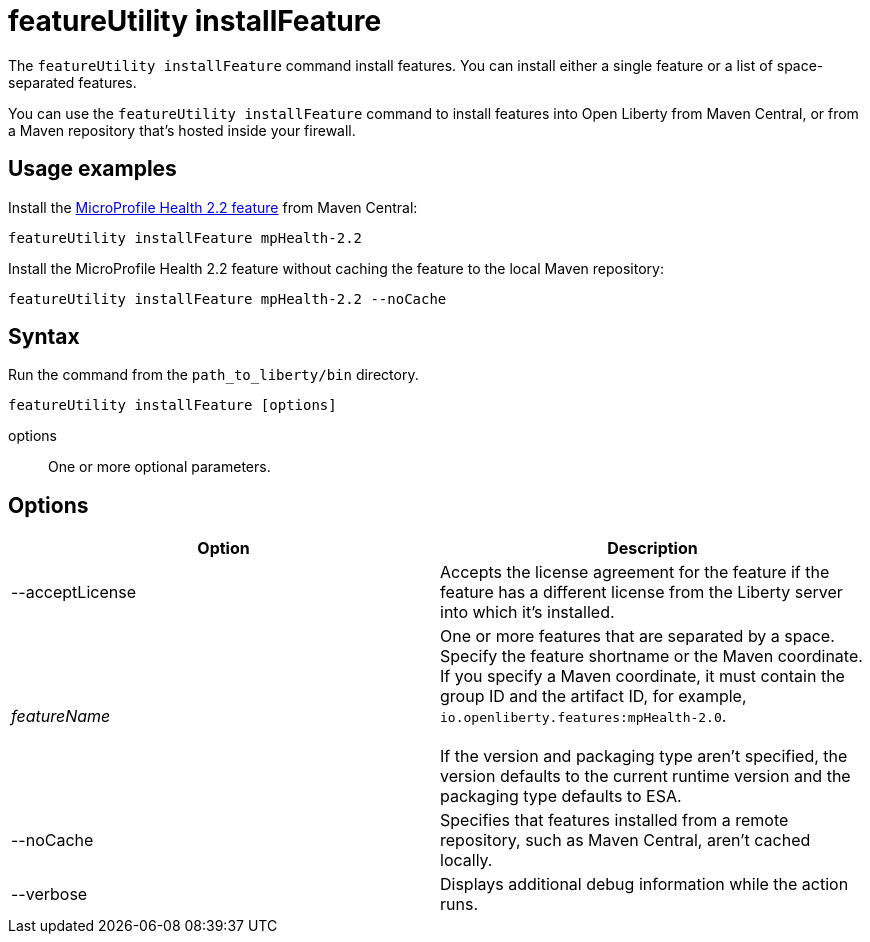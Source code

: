 //
// Copyright (c) 2020 IBM Corporation and others.
// Licensed under Creative Commons Attribution-NoDerivatives
// 4.0 International (CC BY-ND 4.0)
//   https://creativecommons.org/licenses/by-nd/4.0/
//
// Contributors:
//     IBM Corporation
//
:page-description: The `featureUtility installFeature` command install features. You can install either a single feature or a list of space-separated features.
:seo-title: featureUtility installFeature - OpenLiberty.io
:seo-description: The `featureUtility installFeature` command install features.
:page-layout: general-reference
:page-type: general
= featureUtility installFeature

The `featureUtility installFeature` command install features.
You can install either a single feature or a list of space-separated features.

You can use the `featureUtility installFeature` command to install features into Open Liberty from Maven Central, or from a Maven repository that's hosted inside your firewall.

== Usage examples

Install the link:/docs/ref/feature/#mpHealth-2.2.html[MicroProfile Health 2.2 feature] from Maven Central:

----
featureUtility installFeature mpHealth-2.2
----

Install the MicroProfile Health 2.2 feature without caching the feature to the local Maven repository:

----
featureUtility installFeature mpHealth-2.2 --noCache
----

== Syntax

Run the command from the `path_to_liberty/bin` directory.

----
featureUtility installFeature [options]
----

options::
One or more optional parameters.

== Options

[%header,cols=2*]
|===
|Option
|Description

|--acceptLicense
|Accepts the license agreement for the feature if the feature has a different license from the Liberty server into which it's installed.

|_featureName_
|One or more features that are separated by a space.
Specify the feature shortname or the Maven coordinate.
If you specify a Maven coordinate, it must contain the group ID and the artifact ID, for example, `io.openliberty.features:mpHealth-2.0`.
{empty} +
{empty} +
If the version and packaging type aren't specified, the version defaults to the current runtime version and the packaging type defaults to ESA.

|--noCache
|Specifies that features installed from a remote repository, such as Maven Central, aren't cached locally.

|--verbose
|Displays additional debug information while the action runs.

|===
